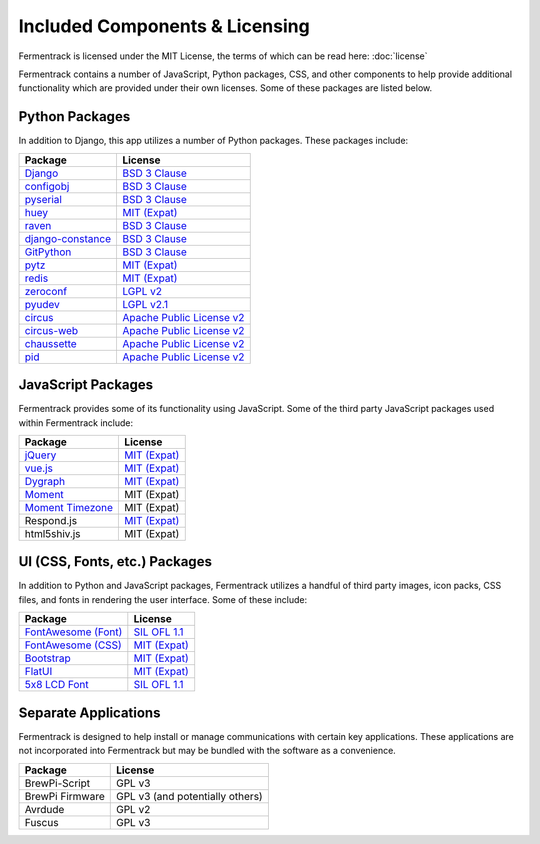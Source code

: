 Included Components & Licensing
===================================

Fermentrack is licensed under the MIT License, the terms of which can be read here: :doc:`license`

Fermentrack contains a number of JavaScript, Python packages, CSS, and other components to help provide additional
functionality which are provided under their own licenses. Some of these packages are listed below.



Python Packages
----------------

In addition to Django, this app utilizes a number of Python packages. These packages include:

.. list-table::
    :header-rows: 1

    * - Package
      - License
    * - `Django <https://www.djangoproject.com/foundation/faq/>`__
      - `BSD 3 Clause <https://github.com/django/django/blob/master/LICENSE>`__
    * - `configobj <https://pypi.python.org/pypi/configobj/5.0.6>`__
      - `BSD 3 Clause <https://github.com/DiffSK/configobj/blob/master/LICENSE>`__
    * - `pyserial <https://pypi.python.org/pypi/pyserial/3.2.1>`__
      - `BSD 3 Clause <https://github.com/pyserial/pyserial/blob/master/LICENSE.txt>`__
    * - `huey <https://github.com/coleifer/huey>`__
      - `MIT (Expat) <https://github.com/coleifer/huey/blob/master/LICENSE>`__
    * - `raven <https://sentry.io/>`__
      - `BSD 3 Clause <https://github.com/getsentry/raven-python/blob/master/LICENSE>`__
    * - `django-constance <https://pypi.python.org/pypi/django-constance>`__
      - `BSD 3 Clause <https://github.com/jazzband/django-constance/blob/master/LICENSE>`__
    * - `GitPython <https://pypi.python.org/pypi/GitPython/2.1.1>`__
      - `BSD 3 Clause <https://github.com/gitpython-developers/GitPython/blob/master/LICENSE>`__
    * - `pytz <https://pypi.python.org/pypi/pytz/2016.10>`__
      - `MIT (Expat) <http://pythonhosted.org/pytz/#license>`__
    * - `redis <https://redislabs.com/lp/python-redis/>`__
      - `MIT (Expat) <https://github.com/andymccurdy/redis-py/blob/master/LICENSE>`__
    * - `zeroconf <https://pypi.python.org/pypi/zeroconf>`__
      - `LGPL v2 <https://github.com/jstasiak/python-zeroconf/blob/master/COPYING>`__
    * - `pyudev <https://pyudev.readthedocs.io/en/latest/>`__
      - `LGPL v2.1 <https://pyudev.readthedocs.io/en/latest/licencing.html>`__
    * - `circus <http://circus.readthedocs.io/en/latest/copyright/>`__
      - `Apache Public License v2 <http://www.apache.org/licenses/LICENSE-2.0>`__
    * - `circus-web <http://circus.readthedocs.io/en/latest/copyright/>`__
      - `Apache Public License v2 <http://www.apache.org/licenses/LICENSE-2.0>`__
    * - `chaussette <https://github.com/circus-tent/chaussette/blob/master/LICENSE>`__
      - `Apache Public License v2 <http://www.apache.org/licenses/LICENSE-2.0>`__
    * - `pid <https://pypi.python.org/pypi/pid/2.1.1>`__
      - `Apache Public License v2 <https://github.com/trbs/pid/blob/master/LICENSE>`__


JavaScript Packages
---------------------

Fermentrack provides some of its functionality using JavaScript. Some of the third party JavaScript packages used within Fermentrack include:


.. list-table::
    :header-rows: 1

    * - Package
      - License
    * - `jQuery <https://jquery.com/>`__
      - `MIT (Expat) <https://github.com/jquery/jquery/blob/master/LICENSE.txt>`__
    * - `vue.js <https://vuejs.org/>`__
      - `MIT (Expat) <https://opensource.org/licenses/MIT>`__
    * - `Dygraph <http://dygraphs.com/legal.html>`__
      - `MIT (Expat) <https://github.com/danvk/dygraphs/blob/master/LICENSE.txt>`__
    * - `Moment <http://momentjs.com/>`__
      - MIT (Expat)
    * - `Moment Timezone <http://momentjs.com/timezone/>`__
      - MIT (Expat)
    * - Respond.js
      - `MIT (Expat) <https://github.com/scottjehl/Respond/blob/master/LICENSE-MIT>`__
    * - html5shiv.js
      - MIT (Expat)



UI (CSS, Fonts, etc.) Packages
--------------------------------

In addition to Python and JavaScript packages, Fermentrack utilizes a handful of third party images, icon packs, CSS files, and fonts in rendering the user interface. Some of these include:


.. list-table::
    :header-rows: 1

    * - Package
      - License
    * - `FontAwesome (Font) <http://fontawesome.io/license/>`__
      - `SIL OFL 1.1 <http://scripts.sil.org/OFL>`__
    * - `FontAwesome (CSS) <http://fontawesome.io/license/>`__
      - `MIT (Expat) <http://opensource.org/licenses/mit-license.html>`__
    * - `Bootstrap <http://getbootstrap.com/getting-started/#license-faqs>`__
      - `MIT (Expat) <https://github.com/twbs/bootstrap/blob/master/LICENSE>`__
    * - `FlatUI <https://designmodo.com/>`__
      - `MIT (Expat) <https://github.com/designmodo/Flat-UI>`__
    * - `5x8 LCD Font <http://fontawesome.io/license/>`__
      - `SIL OFL 1.1 <http://scripts.sil.org/OFL>`__



Separate Applications
----------------------

Fermentrack is designed to help install or manage communications with certain key applications. These applications are not incorporated into Fermentrack but may be bundled with the software as a convenience.

.. list-table::
    :header-rows: 1

    * - Package
      - License
    * - BrewPi-Script
      - GPL v3
    * - BrewPi Firmware
      - GPL v3 (and potentially others)
    * - Avrdude
      - GPL v2
    * - Fuscus
      - GPL v3


